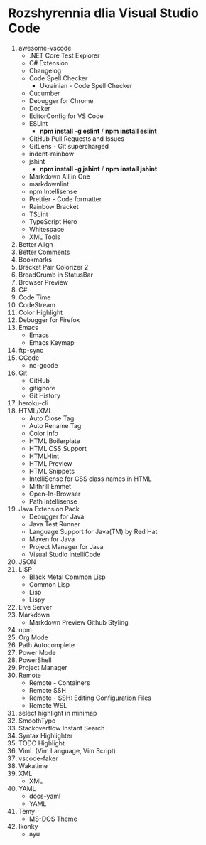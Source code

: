 * Rozshyrennia dlia Visual Studio Code

1. awesome-vscode
    + .NET Core Test Explorer
    + C# Extension
    + Changelog
    + Code Spell Checker
        + Ukrainian - Code Spell Checker
    + Cucumber
    + Debugger for Chrome
    + Docker
    + EditorConfig for VS Code
    + ESLint
        + **npm install -g eslint** / **npm install eslint**
    + GitHub Pull Requests and Issues
    + GitLens - Git supercharged
    + indent-rainbow
    + jshint
        + **npm install -g jshint** / **npm install jshint**
    + Markdown All in One
    + markdownlint
    + npm Intellisense
    + Prettier - Code formatter
    + Rainbow Bracket
    + TSLint
    + TypeScript Hero
    + Whitespace
    + XML Tools
2. Better Align
2. Better Comments
3. Bookmarks
3. Bracket Pair Colorizer 2
4. BreadCrumb in StatusBar
5. Browser Preview
6. C#
7. Code Time
8. CodeStream
9. Color Highlight
10. Debugger for Firefox
11. Emacs
    + Emacs
    + Emacs Keymap
12. ftp-sync
13. GCode
    + nc-gcode
14. Git
    + GitHub
    + gitignore
    + Git History
15. heroku-cli
16. HTML/XML
    + Auto Close Tag
    + Auto Rename Tag
    + Color Info
    + HTML Boilerplate
    + HTML CSS Support
    + HTMLHint
    + HTML Preview
    + HTML Snippets
    + IntelliSense for CSS class names in HTML
    + Mithrill Emmet
    + Open-In-Browser
    + Path Intellisense
17. Java Extension Pack
    + Debugger for Java
    + Java Test Runner
    + Language Support for Java(TM) by Red Hat
    + Maven for Java
    + Project Manager for Java
    + Visual Studio IntelliCode
18. JSON
19. LISP
    + Black Metal Common Lisp
    + Common Lisp
    + Lisp
    + Lispy
20. Live Server
21. Markdown
    + Markdown Preview Github Styling
22. npm
23. Org Mode
24. Path Autocomplete
25. Power Mode
26. PowerShell
27. Project Manager
28. Remote
    + Remote - Containers
    + Remote SSH
    + Remote - SSH: Editing Configuration Files
    + Remote WSL
29. select highlight in minimap
30. SmoothType
31. Stackoverflow Instant Search
32. Syntax Highlighter
33. TODO Highlight
34. VimL (Vim Language, Vim Script)
35. vscode-faker
36. Wakatime
37. XML
    + XML
38. YAML
    + docs-yaml
    + YAML
39. Temy
    + MS-DOS Theme
40. Ikonky
    + ayu
